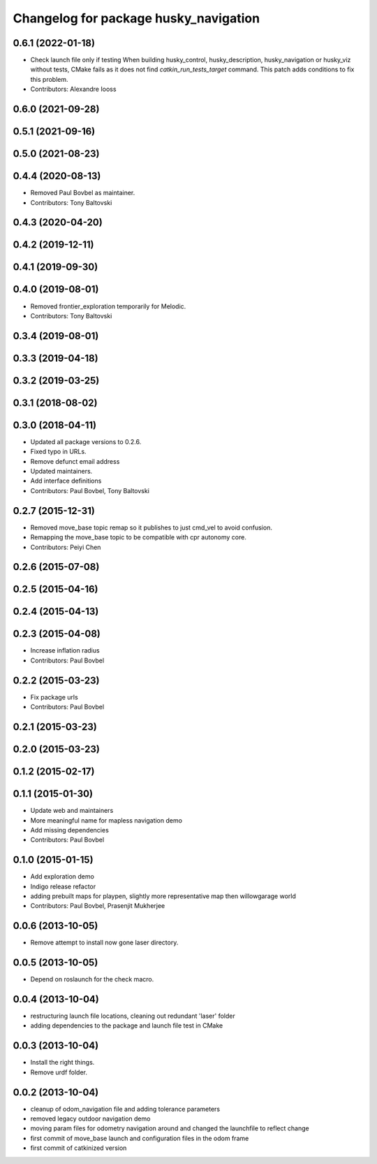 ^^^^^^^^^^^^^^^^^^^^^^^^^^^^^^^^^^^^^^
Changelog for package husky_navigation
^^^^^^^^^^^^^^^^^^^^^^^^^^^^^^^^^^^^^^

0.6.1 (2022-01-18)
------------------
* Check launch file only if testing
  When building husky_control, husky_description, husky_navigation or
  husky_viz without tests, CMake fails as it does not find
  `catkin_run_tests_target` command. This patch adds conditions to fix
  this problem.
* Contributors: Alexandre Iooss

0.6.0 (2021-09-28)
------------------

0.5.1 (2021-09-16)
------------------

0.5.0 (2021-08-23)
------------------

0.4.4 (2020-08-13)
------------------
* Removed Paul Bovbel as maintainer.
* Contributors: Tony Baltovski

0.4.3 (2020-04-20)
------------------

0.4.2 (2019-12-11)
------------------

0.4.1 (2019-09-30)
------------------

0.4.0 (2019-08-01)
------------------
* Removed frontier_exploration temporarily for Melodic.
* Contributors: Tony Baltovski

0.3.4 (2019-08-01)
------------------

0.3.3 (2019-04-18)
------------------

0.3.2 (2019-03-25)
------------------

0.3.1 (2018-08-02)
------------------

0.3.0 (2018-04-11)
------------------
* Updated all package versions to 0.2.6.
* Fixed typo in URLs.
* Remove defunct email address
* Updated maintainers.
* Add interface definitions
* Contributors: Paul Bovbel, Tony Baltovski

0.2.7 (2015-12-31)
------------------
* Removed move_base topic remap so it publishes to just cmd_vel to avoid confusion.
* Remapping the move_base topic to be compatible with cpr autonomy core.
* Contributors: Peiyi Chen

0.2.6 (2015-07-08)
------------------

0.2.5 (2015-04-16)
------------------

0.2.4 (2015-04-13)
------------------

0.2.3 (2015-04-08)
------------------
* Increase inflation radius
* Contributors: Paul Bovbel

0.2.2 (2015-03-23)
------------------
* Fix package urls
* Contributors: Paul Bovbel

0.2.1 (2015-03-23)
------------------

0.2.0 (2015-03-23)
------------------

0.1.2 (2015-02-17)
------------------

0.1.1 (2015-01-30)
------------------
* Update web and maintainers
* More meaningful name for mapless navigation demo
* Add missing dependencies
* Contributors: Paul Bovbel

0.1.0 (2015-01-15)
------------------
* Add exploration demo
* Indigo release refactor
* adding prebuilt maps for playpen, slightly more representative map then willowgarage world
* Contributors: Paul Bovbel, Prasenjit Mukherjee

0.0.6 (2013-10-05)
------------------
* Remove attempt to install now gone laser directory.

0.0.5 (2013-10-05)
------------------
* Depend on roslaunch for the check macro.

0.0.4 (2013-10-04)
------------------
* restructuring launch file locations, cleaning out redundant 'laser' folder
* adding dependencies to the package and launch file test in CMake

0.0.3 (2013-10-04)
------------------
* Install the right things.
* Remove urdf folder.

0.0.2 (2013-10-04)
------------------
* cleanup of odom_navigation file and adding tolerance parameters
* removed legacy outdoor navigation demo
* moving param files for odometry navigation around and changed the launchfile to reflect change
* first commit of move_base launch and configuration files in the odom frame
* first commit of catkinized version
